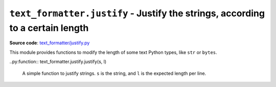 .. _module-justify:

``text_formatter.justify`` - Justify the strings, according to a certain length
================================================================================

**Source code**: `text_formatter/justify.py <https://github.com/DiddiLeija/text_formatter/blob/main/text_formatter/justify.py>`_

This module provides functions to modify the length of some text Python types, like ``str`` or ``bytes``.

..py:function:: text_formatter.justify.justify(s, l)

  A simple function to justify strings. ``s`` is the string, and ``l`` is the expected
  length per line.
